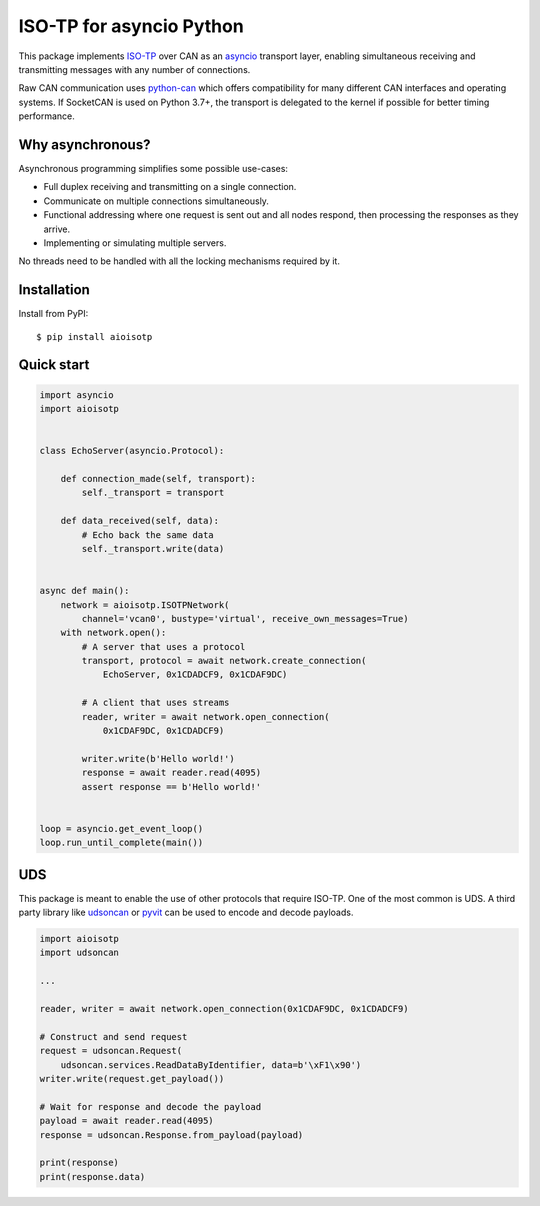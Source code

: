 ISO-TP for asyncio Python
=========================

This package implements ISO-TP_ over CAN as an asyncio_ transport layer,
enabling simultaneous receiving and transmitting messages with any number
of connections.

Raw CAN communication uses python-can_ which offers compatibility for many
different CAN interfaces and operating systems.
If SocketCAN is used on Python 3.7+, the transport is delegated to the kernel
if possible for better timing performance.


Why asynchronous?
-----------------

Asynchronous programming simplifies some possible use-cases:

* Full duplex receiving and transmitting on a single connection.
* Communicate on multiple connections simultaneously.
* Functional addressing where one request is sent out and all nodes respond,
  then processing the responses as they arrive.
* Implementing or simulating multiple servers.

No threads need to be handled with all the locking mechanisms required by it.


Installation
------------

Install from PyPI::

    $ pip install aioisotp


Quick start
-----------

.. code:: python

    import asyncio
    import aioisotp


    class EchoServer(asyncio.Protocol):

        def connection_made(self, transport):
            self._transport = transport

        def data_received(self, data):
            # Echo back the same data
            self._transport.write(data)


    async def main():
        network = aioisotp.ISOTPNetwork(
            channel='vcan0', bustype='virtual', receive_own_messages=True)
        with network.open():
            # A server that uses a protocol
            transport, protocol = await network.create_connection(
                EchoServer, 0x1CDADCF9, 0x1CDAF9DC)

            # A client that uses streams
            reader, writer = await network.open_connection(
                0x1CDAF9DC, 0x1CDADCF9)

            writer.write(b'Hello world!')
            response = await reader.read(4095)
            assert response == b'Hello world!'


    loop = asyncio.get_event_loop()
    loop.run_until_complete(main())


UDS
---

This package is meant to enable the use of other protocols that require
ISO-TP. One of the most common is UDS. A third party library like udsoncan_
or pyvit_ can be used to encode and decode payloads.

.. code:: python

    import aioisotp
    import udsoncan

    ...

    reader, writer = await network.open_connection(0x1CDAF9DC, 0x1CDADCF9)

    # Construct and send request
    request = udsoncan.Request(
        udsoncan.services.ReadDataByIdentifier, data=b'\xF1\x90')
    writer.write(request.get_payload())

    # Wait for response and decode the payload
    payload = await reader.read(4095)
    response = udsoncan.Response.from_payload(payload)

    print(response)
    print(response.data)


.. _ISO-TP: https://en.wikipedia.org/wiki/ISO_15765-2
.. _asyncio: https://docs.python.org/3/library/asyncio.html
.. _python-can: https://github.com/hardbyte/python-can/
.. _udsoncan: https://github.com/pylessard/python-udsoncan/
.. _pyvit: https://github.com/linklayer/pyvit/
